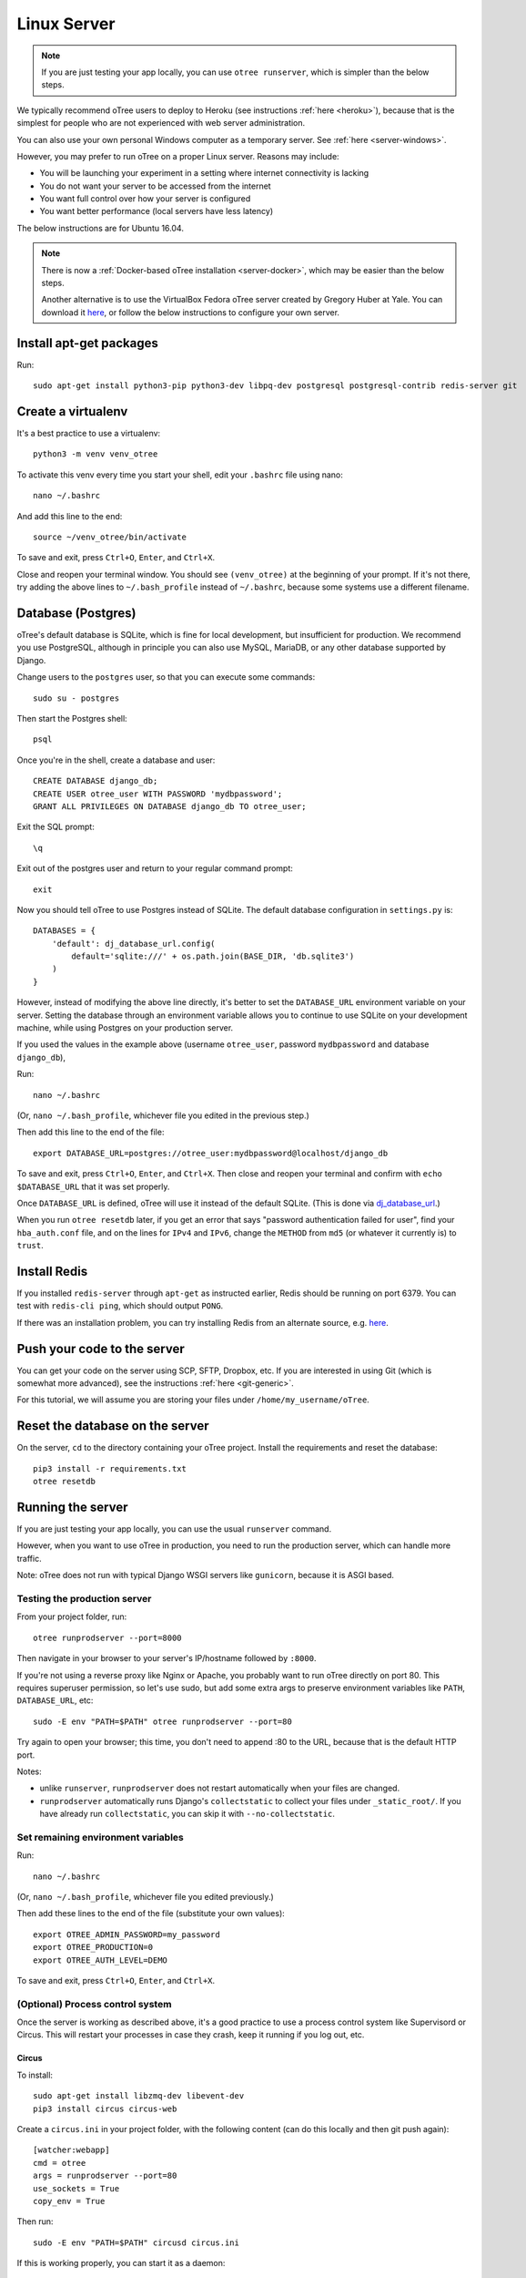 .. _server-ubuntu:

Linux Server
============

.. note::

    If you are just testing your app locally, you can use
    ``otree runserver``, which is simpler than the below steps.

We typically recommend oTree users to deploy to Heroku (see instructions :ref:`here <heroku>`),
because that is the simplest for people who are not experienced with web server administration.

You can also use your own personal Windows computer as a temporary server.
See :ref:`here <server-windows>`.

However, you may prefer to run oTree on a proper Linux server. Reasons may include:

-   You will be launching your experiment in a setting where internet
    connectivity is lacking
-   You do not want your server to be accessed from the internet
-   You want full control over how your server is configured
-   You want better performance (local servers have less latency)

The below instructions are for Ubuntu 16.04.

.. note::

    There is now a :ref:`Docker-based oTree installation <server-docker>`,
    which may be easier than the below steps.

    Another alternative is to use the VirtualBox Fedora oTree server created by
    Gregory Huber at Yale. You can download it
    `here <https://yale.app.box.com/v/VirtualBoxFedoraOtreeServer>`__,
    or follow the below instructions to configure your own server.

Install apt-get packages
------------------------

Run::

    sudo apt-get install python3-pip python3-dev libpq-dev postgresql postgresql-contrib redis-server git

Create a virtualenv
-------------------

It's a best practice to use a virtualenv::

    python3 -m venv venv_otree

To activate this venv every time you start your shell, edit your ``.bashrc``
file using nano::

    nano ~/.bashrc

And add this line to the end::

    source ~/venv_otree/bin/activate

To save and exit, press ``Ctrl+O``, ``Enter``, and ``Ctrl+X``.

Close and reopen your terminal window. You should see ``(venv_otree)`` at the beginning
of your prompt. If it's not there, try adding the above lines to ``~/.bash_profile``
instead of ``~/.bashrc``, because some systems use a different filename.

.. _postgres-linux:

Database (Postgres)
-------------------

oTree's default database is SQLite, which is fine for local development,
but insufficient for production.
We recommend you use PostgreSQL,
although in principle you can also use MySQL, MariaDB, or any other database
supported by Django.

Change users to the ``postgres`` user, so that you can execute some commands::

    sudo su - postgres

Then start the Postgres shell::

    psql

Once you're in the shell, create a database and user::

    CREATE DATABASE django_db;
    CREATE USER otree_user WITH PASSWORD 'mydbpassword';
    GRANT ALL PRIVILEGES ON DATABASE django_db TO otree_user;

Exit the SQL prompt::

    \q

Exit out of the postgres user and return to your regular command prompt::

    exit

Now you should tell oTree to use Postgres instead of SQLite.
The default database configuration in ``settings.py`` is::

    DATABASES = {
        'default': dj_database_url.config(
            default='sqlite:///' + os.path.join(BASE_DIR, 'db.sqlite3')
        )
    }

However, instead of modifying the above line directly,
it's better to set the ``DATABASE_URL`` environment variable on your server.
Setting the database through an environment variable
allows you to continue to use SQLite on your development machine,
while using Postgres on your production server.

If you used the values in the example above
(username ``otree_user``, password ``mydbpassword`` and database ``django_db``),

Run::

    nano ~/.bashrc

(Or, ``nano ~/.bash_profile``, whichever file you edited in the previous step.)

Then add this line to the end of the file::

    export DATABASE_URL=postgres://otree_user:mydbpassword@localhost/django_db

To save and exit, press ``Ctrl+O``, ``Enter``, and ``Ctrl+X``.
Then close and reopen your terminal and confirm with ``echo $DATABASE_URL``
that it was set properly.

Once ``DATABASE_URL`` is defined, oTree will use it instead of the default SQLite.
(This is done via `dj_database_url <https://pypi.python.org/pypi/dj-database-url>`__.)

When you run ``otree resetdb`` later,
if you get an error that says "password authentication failed for user",
find your ``hba_auth.conf`` file, and on the lines for ``IPv4`` and ``IPv6``,
change the ``METHOD`` from ``md5`` (or whatever it currently is) to ``trust``.

Install Redis
-------------

If you installed ``redis-server`` through ``apt-get`` as instructed earlier,
Redis should be running on port 6379. You can test with ``redis-cli ping``,
which should output ``PONG``.

If there was an installation problem, you can try installing Redis from an alternate source,
e.g. `here <https://launchpad.net/~chris-lea/+archive/ubuntu/redis-server>`__.

Push your code to the server
----------------------------

You can get your code on the server using SCP, SFTP, Dropbox, etc.
If you are interested in using Git (which is somewhat more advanced),
see the instructions :ref:`here <git-generic>`.

For this tutorial, we will assume you are storing your files under
``/home/my_username/oTree``.

Reset the database on the server
--------------------------------

On the server, ``cd`` to the directory containing your oTree project.
Install the requirements and reset the database::

    pip3 install -r requirements.txt
    otree resetdb


.. _runprodserver:

Running the server
------------------

If you are just testing your app locally, you can use the usual ``runserver``
command.

However, when you want to use oTree in production, you need to run the
production server, which can handle more traffic.

Note: oTree does not run with typical Django WSGI servers like ``gunicorn``,
because it is ASGI based.

Testing the production server
~~~~~~~~~~~~~~~~~~~~~~~~~~~~~

From your project folder, run::

    otree runprodserver --port=8000

Then navigate in your browser to your server's
IP/hostname followed by ``:8000``.

If you're not using a reverse proxy like Nginx or Apache,
you probably want to run oTree directly on port 80.
This requires superuser permission, so let's use sudo,
but add some extra args to preserve environment variables like ``PATH``,
``DATABASE_URL``, etc::

    sudo -E env "PATH=$PATH" otree runprodserver --port=80

Try again to open your browser;
this time, you don't need to append :80 to the URL, because that is the default HTTP port.

Notes:

-   unlike ``runserver``, ``runprodserver`` does not restart automatically
    when your files are changed.
-   ``runprodserver`` automatically runs Django's ``collectstatic``
    to collect your files under ``_static_root/``.
    If you have already run ``collectstatic``, you can skip it with
    ``--no-collectstatic``.

Set remaining environment variables
~~~~~~~~~~~~~~~~~~~~~~~~~~~~~~~~~~~

Run::

    nano ~/.bashrc

(Or, ``nano ~/.bash_profile``, whichever file you edited previously.)

Then add these lines to the end of the file (substitute your own values)::

    export OTREE_ADMIN_PASSWORD=my_password
    export OTREE_PRODUCTION=0
    export OTREE_AUTH_LEVEL=DEMO

To save and exit, press ``Ctrl+O``, ``Enter``, and ``Ctrl+X``.

(Optional) Process control system
~~~~~~~~~~~~~~~~~~~~~~~~~~~~~~~~~

Once the server is working as described above,
it's a good practice to use
a process control system like Supervisord or Circus.
This will restart your processes in case they crash,
keep it running if you log out, etc.

Circus
``````

To install::

    sudo apt-get install libzmq-dev libevent-dev
    pip3 install circus circus-web

Create a ``circus.ini`` in your project folder,
with the following content (can do this locally and then git push again)::

    [watcher:webapp]
    cmd = otree
    args = runprodserver --port=80
    use_sockets = True
    copy_env = True

Then run::

    sudo -E env "PATH=$PATH" circusd circus.ini

If this is working properly, you can start it as a daemon::

    sudo -E env "PATH=$PATH" circusd --daemon circus.ini

This command will not produce any output, because all output will be logged
to a file (which file?).

To stop circus, run::

    circusctl quit


Supervisor
``````````
As an alternative to Circus, you can install supervisor::

    sudo apt-get install supervisor

If you install supervisor through apt-get, it will be installed as a service,
and will therefore automatically start when your server boots.
(You can also install supervisor with pip, but unlike oTree it's only compatible
with Python 2, so you should install it into your system's Python 2
installation, rather than your Python 3 virtualenv.)

In the supervisor config dir ``/etc/supervisor/conf.d/``, create a file
``otree.conf`` with the following content::

    [program:otree]
    command=/home/my_username/venv_otree/bin/otree runprodserver --port=80
    directory=/home/my_username/oTree
    stdout_logfile=/home/my_username/otree-supervisor.log
    stderr_logfile=/home/my_username/otree-supervisor-errors.log
    autostart=true
    autorestart=true
    environment=
        PATH="/home/my_username/venv_otree/bin/:%(ENV_PATH)s",
        DATABASE_URL="postgres://otree_user:otree@localhost/django_db",
        OTREE_ADMIN_PASSWORD="my_password", # password for oTree web admin
        OTREE_PRODUCTION="0", # can set to 1
        OTREE_AUTH_LEVEL="", # can set to STUDY or DEMO

``directory`` should be the dir containing your project (i.e. with ``settings.py``).

``DATABASE_URL`` should match what you set earlier. That is, you need to set
``DATABASE_URL`` in 2 places:

-   in your ``.bashrc``, so that ``otree resetdb`` works when you execute
    it as a regular user
-   in your ``otree.conf`` so that ``otree runprodserver`` works
    when it is executed by the root user (normally supervisor runs under the
    root user)

To start or restart the server (e.g. after making changes), do::

    sudo service supervisor restart

If this doesn't start the server, check the ``stdout_logfile`` you defined above,
or ``/var/log/supervisor/supervisord.log``.


(Optional) Apache, Nginx, etc.
~~~~~~~~~~~~~~~~~~~~~~~~~~~~~~

You can use oTree without Apache or Nginx.
oTree comes installed with the `Daphne <https://github.com/andrewgodwin/daphne>`__ web server,
which is launched automatically when you run ``otree runprodserver``.

oTree does not work with WSGI servers like Gunicorn or mod_wsgi.
Instead it requires an ASGI server, and currently the recommended one is Daphne.
Apache and Nginx do not have ASGI server implementations, so you cannot use
Apache or Nginx as your primary web server.

However, you still might want to use Apache/Nginx as a reverse proxy, for the following reasons:

-   You are trying to optimize serving of static files
    (though oTree uses Whitenoise, which is already fairly efficient)
-   You need to host other websites on the same server
-   You need features like SSL or proxy buffering

Apache
``````
If you want to run oTree on a subdomain of your host so that you can share
port 80 with other sites hosted on the same machine,
you can try the below configuration.
The below example assumes oTree server is running on port 8000.
For HTTPS, change ``80`` to ``443`` ``ws`` prefix to ``wss``::

    <VirtualHost *:80>
            ServerName otree.domain.com
            ProxyRequests Off
            ProxyPreserveHost On
            ProxyPass / http://localhost:8080/
            ProxyPassReverse / http://localhost:8080/

            RewriteEngine On
            RewriteCond %{HTTP:Connection} Upgrade [NC]
            RewriteCond %{HTTP:Upgrade} websocket [NC]
            RewriteRule /(.*) ws://127.0.0.1:8000/$1 [P,L]
    </VirtualHost>



Troubleshooting
---------------

If you get strange behavior,
such as random changes each time the page reloads,
it might be caused by another oTree instance that didn't shut down.
Try stopping oTree and reload again.
Also make sure that you are not sharing the same Postgres or Redis
databases between two oTree instances.


Database backups
----------------

If you are using Postgres, you can export your database to a ``.sql`` file
with a command like this::

    pg_dump -U otree_user -h localhost django_db > otree-$(date +"%Y-%m-%d-%H-%M").sql

(This assumes your database is set up as described above (with username ``otree_user``
and database name ``django_db``, and that you are on Unix.)

If you need to restore your database to a particular backup, do like this::

    psql django_db < otree-2017-03-22-01-01.sql


Sharing a server with other oTree users
---------------------------------------

If multiple oTree users need to share an oTree server
with separate projects, the easiest option might be to use :ref:`Docker <server-docker>`.
See the section at the bottom of the Docker page about sharing the server.
Or, you can follow the below instructions

You can share a server with other oTree users;
you just have to make sure that the code and databases are kept separate,
so they don't conflict with each other.

On the server you should create a different Unix user for each person
using oTree. Then each person should follow the same steps described above,
but in some cases name things differently to avoid clashes:

-   Create a virtualenv in their home directory (can also be named ``venv_otree``)
-   Create a different Postgres database (e.g. ``postgres://otree_user2:mydbpassword@localhost/django_db``),
    as described earlier,
    and set this in the DATABASE_URL env var.
-   Each user needs their own Redis database.
    By default, oTree uses ``redis://localhost:6379/0``;
    but if another person uses the same server, they need to set the
    ``REDIS_URL`` env var explicitly, to avoid clashes.
    You can set it to ``redis://localhost:6379/1``, ``redis://localhost:6379/2``,
    etc. (which will use databases 1, 2, etc...instead of the default database 0).
    Another option is to run multiple instances of Redis on different ports.
-   Do a ``git init`` in the second user's home directory as described earlier,
    and then add the remote ``my-username2@XXX.XXX.XXX.XXX:oTree.git``
    (assuming their username is ``my-username2``).

Once these steps are done, the second user can git push code to the server,
then run ``otree resetdb``.

If you don't need multiple people to run experiments simultaneously,
then each user can take turns running the server on port 80 with ``otree runprodserver --port=80``.
However, if multiple people need to run experiments at the same time,
then you would need to run the server on different ports, e.g. ``--port=8000``,
``--port=8001``, etc.

Finally, if you use supervisor (or circus) as described above,
each user should have their own conf file, with their personal
parameters like virtualenv path, oTree project path,
``DATABASE_URL`` and ``REDIS_URL`` env vars, port number, etc.

Next steps
----------

See :ref:`server_final_steps` for steps you should take before launching your study.
